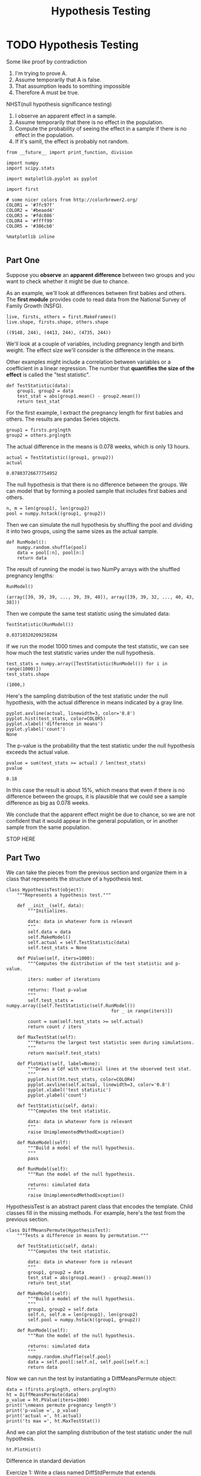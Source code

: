 #+TITLE: Hypothesis Testing

* TODO Hypothesis Testing
  Some like proof by contradiction
  1. I'm trying to prove A.
  2. Assume temporarily that A is false.
  3. That assumption leads to somthing impossible
  4. Therefore A must be true.


  NHST(null hypothesis significance testing)
  1. I observe an apparent effect in a sample.
  2. Assume temporarily that there is no effect in the population.
  3. Compute the probability of seeing the effect in a sample if there is no
     effect in the population.
  4. If it's samll, the effect is probably not random.
  #+BEGIN_SRC ipython :session :exports both :async t :results raw drawer
    from __future__ import print_function, division

    import numpy
    import scipy.stats

    import matplotlib.pyplot as pyplot

    import first

    # some nicer colors from http://colorbrewer2.org/
    COLOR1 = '#7fc97f'
    COLOR2 = '#beaed4'
    COLOR3 = '#fdc086'
    COLOR4 = '#ffff99'
    COLOR5 = '#386cb0'

    %matplotlib inline

  #+END_SRC

  #+RESULTS:
  :RESULTS:
  # Out[1]:
  :END:

** Part One
   Suppose you *observe* an *apparent difference* between two groups and you
   want to check whether it might be due to chance.

   As an example, we'll look at differences between first babies and others. The
   *first module* provides code to read data from the National Survey of Family
   Growth (NSFG).

   #+BEGIN_SRC ipython :session :exports both :async t :results raw drawer
     live, firsts, others = first.MakeFrames()
     live.shape, firsts.shape, others.shape
   #+END_SRC

   #+RESULTS:
   :RESULTS:
   # Out[4]:
   : ((9148, 244), (4413, 244), (4735, 244))
   :END:

   We'll look at a couple of variables, including pregnancy length and birth
   weight. The effect size we'll consider is the difference in the means.

   Other examples might include a correlation between variables or a coefficient in
   a linear regression. The number that *quantifies the size of the effect* is called
   the "test statistic".

   #+BEGIN_SRC ipython :session :exports both :async t :results raw drawer
     def TestStatistic(data):
         group1, group2 = data
         test_stat = abs(group1.mean() - group2.mean())
         return test_stat
   #+END_SRC

   #+RESULTS:
   :RESULTS:
   # Out[5]:
   :END:

   For the first example, I extract the pregnancy length for first babies and
   others. The results are pandas Series objects.

   #+BEGIN_SRC ipython :session :exports both :async t :results raw drawer
     group1 = firsts.prglngth
     group2 = others.prglngth
   #+END_SRC

   #+RESULTS:
   :RESULTS:
   # Out[6]:
   :END:

   The actual difference in the means is 0.078 weeks, which is only 13 hours.

   #+BEGIN_SRC ipython :session :exports both :async t :results raw drawer
     actual = TestStatistic((group1, group2))
     actual
   #+END_SRC

   #+RESULTS:
   :RESULTS:
   # Out[7]:
   : 0.07803726677754952
   :END:

   The null hypothesis is that there is no difference between the groups. We can
   model that by forming a pooled sample that includes first babies and others.

   #+BEGIN_SRC ipython :session :exports both :async t :results raw drawer
     n, m = len(group1), len(group2)
     pool = numpy.hstack((group1, group2))
   #+END_SRC

   #+RESULTS:
   :RESULTS:
   # Out[10]:
   :END:

   Then we can simulate the null hypothesis by shuffling the pool and dividing it
   into two groups, using the same sizes as the actual sample.

   #+BEGIN_SRC ipython :session :exports both :async t :results raw drawer
     def RunModel():
         numpy.random.shuffle(pool)
         data = pool[:n], pool[n:]
         return data
   #+END_SRC

   #+RESULTS:
   :RESULTS:
   # Out[11]:
   :END:

   The result of running the model is two NumPy arrays with the shuffled pregnancy
   lengths:

   #+BEGIN_SRC ipython :session :exports both :async t :results raw drawer
     RunModel()
   #+END_SRC

   #+RESULTS:
   :RESULTS:
   # Out[12]:
   : (array([39, 39, 39, ..., 39, 39, 40]), array([39, 39, 32, ..., 40, 43, 38]))
   :END:

   Then we compute the same test statistic using the simulated data:

   #+BEGIN_SRC ipython :session :exports both :async t :results raw drawer
     TestStatistic(RunModel())
   #+END_SRC

   #+RESULTS:
   :RESULTS:
   # Out[13]:
   : 0.03710320209250284
   :END:

   If we run the model 1000 times and compute the test statistic, we can see how
   much the test statistic varies under the null hypothesis.

   #+BEGIN_SRC ipython :session :exports both :async t :results raw drawer
     test_stats = numpy.array([TestStatistic(RunModel()) for i in range(1000)])
     test_stats.shape
   #+END_SRC

   #+RESULTS:
   :RESULTS:
   # Out[14]:
   : (1000,)
   :END:

   Here's the sampling distribution of the test statistic under the null
   hypothesis, with the actual difference in means indicated by a gray line.

   #+BEGIN_SRC ipython :session :exports both :async t :results raw drawer
     pyplot.axvline(actual, linewidth=3, color='0.8')
     pyplot.hist(test_stats, color=COLOR5)
     pyplot.xlabel('difference in means')
     pyplot.ylabel('count')
     None
   #+END_SRC

   #+RESULTS:
   :RESULTS:
   # Out[15]:
   [[file:./obipy-resources/3915xoH.png]]
   :END:

   The p-value is the probability that the test statistic under the null hypothesis
   exceeds the actual value.

   #+BEGIN_SRC ipython :session :exports both :async t :results raw drawer
     pvalue = sum(test_stats >= actual) / len(test_stats)
     pvalue
   #+END_SRC

   #+RESULTS:
   :RESULTS:
   # Out[16]:
   : 0.18
   :END:

   In this case the result is about 15%, which means that even if there is no
   difference between the groups, it is plausible that we could see a sample
   difference as big as 0.078 weeks.

   We conclude that the apparent effect might be due to chance, so we are not
   confident that it would appear in the general population, or in another sample
   from the same population.

   STOP HERE
** Part Two
   We can take the pieces from the previous section and organize them in a class
   that represents the structure of a hypothesis test.

   #+BEGIN_SRC ipython :session :exports both :async t :results raw drawer
     class HypothesisTest(object):
         """Represents a hypothesis test."""

         def __init__(self, data):
             """Initializes.

             data: data in whatever form is relevant
             """
             self.data = data
             self.MakeModel()
             self.actual = self.TestStatistic(data)
             self.test_stats = None

         def PValue(self, iters=1000):
             """Computes the distribution of the test statistic and p-value.

             iters: number of iterations

             returns: float p-value
             """
             self.test_stats = numpy.array([self.TestStatistic(self.RunModel())
                                            for _ in range(iters)])

             count = sum(self.test_stats >= self.actual)
             return count / iters

         def MaxTestStat(self):
             """Returns the largest test statistic seen during simulations.
             """
             return max(self.test_stats)

         def PlotHist(self, label=None):
             """Draws a Cdf with vertical lines at the observed test stat.
             """
             pyplot.hist(ht.test_stats, color=COLOR4)
             pyplot.axvline(self.actual, linewidth=3, color='0.8')
             pyplot.xlabel('test statistic')
             pyplot.ylabel('count')

         def TestStatistic(self, data):
             """Computes the test statistic.

             data: data in whatever form is relevant
             """
             raise UnimplementedMethodException()

         def MakeModel(self):
             """Build a model of the null hypothesis.
             """
             pass

         def RunModel(self):
             """Run the model of the null hypothesis.

             returns: simulated data
             """
             raise UnimplementedMethodException()
   #+END_SRC

   HypothesisTest is an abstract parent class that encodes the template. Child
   classes fill in the missing methods. For example, here's the test from the
   previous section.

   #+BEGIN_SRC ipython :session :exports both :async t :results raw drawer
     class DiffMeansPermute(HypothesisTest):
         """Tests a difference in means by permutation."""

         def TestStatistic(self, data):
             """Computes the test statistic.

             data: data in whatever form is relevant
             """
             group1, group2 = data
             test_stat = abs(group1.mean() - group2.mean())
             return test_stat

         def MakeModel(self):
             """Build a model of the null hypothesis.
             """
             group1, group2 = self.data
             self.n, self.m = len(group1), len(group2)
             self.pool = numpy.hstack((group1, group2))

         def RunModel(self):
             """Run the model of the null hypothesis.

             returns: simulated data
             """
             numpy.random.shuffle(self.pool)
             data = self.pool[:self.n], self.pool[self.n:]
             return data
   #+END_SRC

   Now we can run the test by instantiating a DiffMeansPermute object:

   #+BEGIN_SRC ipython :session :exports both :async t :results raw drawer
     data = (firsts.prglngth, others.prglngth)
     ht = DiffMeansPermute(data)
     p_value = ht.PValue(iters=1000)
     print('\nmeans permute pregnancy length')
     print('p-value =', p_value)
     print('actual =', ht.actual)
     print('ts max =', ht.MaxTestStat())
   #+END_SRC

   And we can plot the sampling distribution of the test statistic under the null
   hypothesis.

   #+BEGIN_SRC ipython :session :exports both :async t :results raw drawer
     ht.PlotHist()
   #+END_SRC


   Difference in standard deviation

   Exercize 1: Write a class named DiffStdPermute that extends DiffMeansPermute and
   overrides TestStatistic to compute the difference in standard deviations. Is the
   difference in standard deviations statistically significant?

   # Solution goes here
   Here's the code to test your solution to the previous exercise.

   #+BEGIN_SRC ipython :session :exports both :async t :results raw drawer
     data = (firsts.prglngth, others.prglngth)
     ht = DiffStdPermute(data)
     p_value = ht.PValue(iters=1000)
     print('\nstd permute pregnancy length')
     print('p-value =', p_value)
     print('actual =', ht.actual)
     print('ts max =', ht.MaxTestStat())
   #+END_SRC

   Difference in birth weights

   Now let's run DiffMeansPermute again to see if there is a difference in birth
   weight between first babies and others.

   #+BEGIN_SRC ipython :session :exports both :async t :results raw drawer
     data = (firsts.totalwgt_lb.dropna(), others.totalwgt_lb.dropna())
     ht = DiffMeansPermute(data)
     p_value = ht.PValue(iters=1000)
     print('\nmeans permute birthweight')
     print('p-value =', p_value)
     print('actual =', ht.actual)
     print('ts max =', ht.MaxTestStat())
   #+END_SRC

   In this case, after 1000 attempts, we never see a sample difference as big as
   the observed difference, so we conclude that the apparent effect is unlikely
   under the null hypothesis. Under normal circumstances, we can also make the
   inference that the apparent effect is unlikely to be caused by random sampling.

   One final note: in this case I would report that the p-value is less than 1/1000
   or less than 0.001. I would not report p=0, because the apparent effect is not
   impossible under the null hypothesis; just unlikely.

** Part Three
   In this section, we'll explore the dangers of p-hacking by running multiple
   tests until we find one that's statistically significant.

   Suppose we want to compare IQs for two groups of people. And suppose that, in
   fact, the two groups are statistically identical; that is, their IQs are drawn
   from a normal distribution with mean 100 and standard deviation 15.

   I'll use numpy.random.normal to generate fake data I might get from running such
   an experiment:

   #+BEGIN_SRC ipython :session :exports both :async t :results raw drawer
     group1 = numpy.random.normal(100, 15, size=100)
     group2 = numpy.random.normal(100, 15, size=100)
   #+END_SRC

   We expect the mean in both groups to be near 100, but just by random chance, it
   might be higher or lower.

   #+BEGIN_SRC ipython :session :exports both :async t :results raw drawer
     group1.mean(), group2.mean()
   #+END_SRC

   We can use DiffMeansPermute to compute the p-value for this fake data, which is
   the probability that we would see a difference between the groups as big as what
   we saw, just by chance.

   #+BEGIN_SRC ipython :session :exports both :async t :results raw drawer
     data = (group1, group2)
     ht = DiffMeansPermute(data)
     p_value = ht.PValue(iters=1000)
     p_value
   #+END_SRC

   Now let's check the p-value. If it's less than 0.05, the result is statistically
   significant, and we can publish it. Otherwise, we can try again.

   #+BEGIN_SRC ipython :session :exports both :async t :results raw drawer
     if p_value < 0.05:
         print('Congratulations!  Publish it!')
     else:
         print('Too bad!  Please try again.')
   #+END_SRC

   You can probably see where this is going. If we play this game over and over (or
   if many researchers play it in parallel), the false positive rate can be as high
   as 100%.

   To see this more clearly, let's simulate 100 researchers playing this game. I'll
   take the code we have so far and wrap it in a function:

   #+BEGIN_SRC ipython :session :exports both :async t :results raw drawer
     def run_a_test(sample_size=100):
         """Generate random data and run a hypothesis test on it.

         sample_size: integer

         returns: p-value
         """
         group1 = numpy.random.normal(100, 15, size=sample_size)
         group2 = numpy.random.normal(100, 15, size=sample_size)
         data = (group1, group2)
         ht = DiffMeansPermute(data)
         p_value = ht.PValue(iters=200)
         return p_value
   #+END_SRC

   Now let's run that function 100 times and save the p-values.

   #+BEGIN_SRC ipython :session :exports both :async t :results raw drawer
     num_experiments = 100
     p_values = numpy.array([run_a_test() for i in range(num_experiments)])
     sum(p_values < 0.05)
   #+END_SRC

   On average, we expect to get a false positive about 5 times out of 100. To see
   why, let's plot the histogram of the p-values we got.

   #+BEGIN_SRC ipython :session :exports both :async t :results raw drawer
     bins = numpy.linspace(0, 1, 21)
     bins
     pyplot.hist(p_values, bins, color=COLOR5)
     pyplot.axvline(0.05, linewidth=3, color='0.8')
     pyplot.xlabel('p-value')
     pyplot.ylabel('count')
     None
   #+END_SRC

   The distribution of p-values is uniform from 0 to 1. So it falls below 5% about
   5% of the time.

   Exercise: If the threshold for statistical signficance is 5%, the probability of
   a false positive is 5%. You might hope that things would get better with larger
   sample sizes, but they don't. Run this experiment again with a larger sample
   size, and see for yourself.

** Part four
   In the previous section, we computed the false positive rate, which is the
   probability of seeing a "statistically significant" result, even if there is no
   statistical difference between groups.

   Now let's ask the complementary question: if there really is a difference
   between groups, what is the chance of seeing a "statistically significant"
   result?

   The answer to this question is called the "power" of the test. It depends on the
   sample size (unlike the false positive rate), and it also depends on how big the
   actual difference is.

   We can estimate the power of a test by running simulations similar to the ones
   in the previous section. Here's a version of run_a_test that takes the actual
   difference between groups as a parameter:

   #+BEGIN_SRC ipython :session :exports both :async t :results raw drawer
     def run_a_test2(actual_diff, sample_size=100):
         """Generate random data and run a hypothesis test on it.

         actual_diff: The actual difference between groups.
         sample_size: integer

         returns: p-value
         """
         group1 = numpy.random.normal(100, 15,
                                      size=sample_size)
         group2 = numpy.random.normal(100 + actual_diff, 15,
                                      size=sample_size)
         data = (group1, group2)
         ht = DiffMeansPermute(data)
         p_value = ht.PValue(iters=200)
         return p_value
   #+END_SRC

   Now let's run it 100 times with an actual difference of 5:

   #+BEGIN_SRC ipython :session :exports both :async t :results raw drawer
     p_values = numpy.array([run_a_test2(5) for i in range(100)])
     sum(p_values < 0.05)
   #+END_SRC

   With sample size 100 and an actual difference of 5, the power of the test is
   approximately 65%. That means if we ran this hypothetical experiment 100 times,
   we'd expect a statistically significant result about 65 times.

   That's pretty good, but it also means we would NOT get a statistically
   significant result about 35 times, which is a lot.

   Again, let's look at the distribution of p-values:

   #+BEGIN_SRC ipython :session :exports both :async t :results raw drawer
     pyplot.hist(p_values, bins, color=COLOR5)
     pyplot.axvline(0.05, linewidth=3, color='0.8')
     pyplot.xlabel('p-value')
     pyplot.ylabel('count')
     None
   #+END_SRC

   Here's the point of this example: if you get a negative result (no statistical
   significance), that is not always strong evidence that there is no difference
   between the groups. It is also possible that the power of the test was too low;
   that is, that it was unlikely to produce a positive result, even if there is a
   difference between the groups.

   Exercise: Assuming that the actual difference between the groups is 5, what
   sample size is needed to get the power of the test up to 80%? What if the actual
   difference is 2, what sample size do we need to get to 80%?
